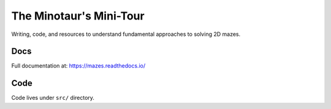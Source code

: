 ----------------------------
The Minotaur's Mini-Tour 
----------------------------

Writing, code, and resources to understand fundamental approaches to solving 2D mazes.

Docs 
--------

Full documentation at: `<https://mazes.readthedocs.io/>`_


Code
--------

Code lives under ``src/`` directory.


